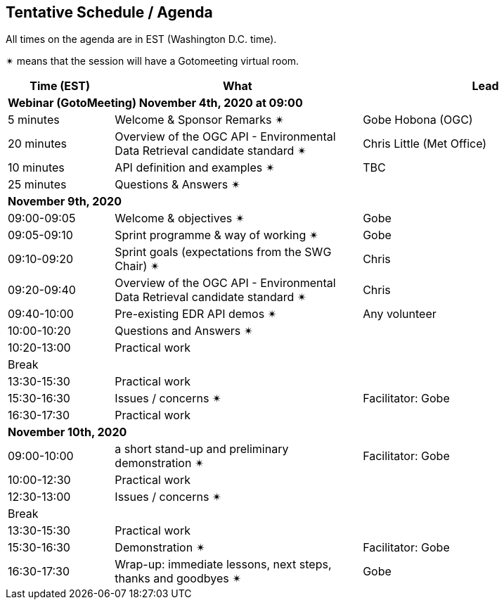== Tentative Schedule / Agenda

All times on the agenda are in EST (Washington D.C. time).

&#10036; means that the session will have a Gotomeeting virtual room.

[cols="3,7,7a",options="header",]
|===
|*Time* (EST) |*What* |*Lead*
3+|*Webinar (GotoMeeting) November 4th, 2020 at 09:00*
|5 minutes | Welcome & Sponsor Remarks  &#10036;| Gobe Hobona (OGC)
|20 minutes | Overview of the OGC API - Environmental Data Retrieval candidate standard  &#10036;| Chris Little (Met Office)
|10 minutes | API definition and examples  &#10036;| TBC
|25 minutes |Questions & Answers &#10036;|
3+|*November 9th, 2020*
|09:00-09:05 |Welcome & objectives &#10036; | Gobe
|09:05-09:10 |Sprint programme & way of working &#10036; |  Gobe
|09:10-09:20 |Sprint goals (expectations from the SWG Chair)  &#10036;| Chris
|09:20-09:40 |Overview of the OGC API - Environmental Data Retrieval candidate standard  &#10036;| Chris
|09:40-10:00 |Pre-existing EDR API demos  &#10036;| Any volunteer
|10:00-10:20 |Questions and Answers &#10036;|
|10:20-13:00 |Practical work|
|Break| |
|13:30-15:30 |Practical work|
|15:30-16:30 |Issues / concerns &#10036; | Facilitator:  Gobe
|16:30-17:30 |Practical work|
3+|*November 10th, 2020*
|09:00-10:00 |a short stand-up and preliminary demonstration &#10036; |Facilitator: Gobe
|10:00-12:30 |Practical work|
|12:30-13:00 |Issues / concerns &#10036;|
|Break| |
|13:30-15:30 |Practical work|
|15:30-16:30
a|Demonstration &#10036;
|Facilitator: Gobe
|16:30-17:30 |Wrap-up: immediate lessons, next steps, thanks and goodbyes &#10036; | Gobe
|===
